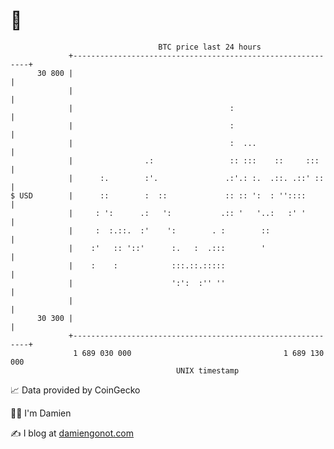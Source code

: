 * 👋

#+begin_example
                                    BTC price last 24 hours                    
                +------------------------------------------------------------+ 
         30 800 |                                                            | 
                |                                                            | 
                |                                   :                        | 
                |                                   :                        | 
                |                                   :  ...                   | 
                |                .:                 :: :::    ::     :::     | 
                |      :.        :'.               .:'.: :.  .::. .::' ::    | 
   $ USD        |      ::        :  ::             :: :: ':  : ''::::        | 
                |     : ':      .:   ':           .:: '   '..:   :' '        | 
                |     :  :.::.  :'    ':        . :        ::                | 
                |    :'   :: '::'      :.   :  .:::        '                 | 
                |    :    :            :::.::.:::::                          | 
                |                      ':':  :'' ''                          | 
                |                                                            | 
         30 300 |                                                            | 
                +------------------------------------------------------------+ 
                 1 689 030 000                                  1 689 130 000  
                                        UNIX timestamp                         
#+end_example
📈 Data provided by CoinGecko

🧑‍💻 I'm Damien

✍️ I blog at [[https://www.damiengonot.com][damiengonot.com]]
